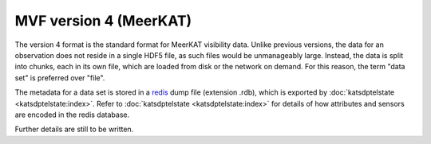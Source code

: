 MVF version 4 (MeerKAT)
=======================

The version 4 format is the standard format for MeerKAT visibility data.
Unlike previous versions, the data for an observation does not reside in
a single HDF5 file, as such files would be unmanageably large. Instead,
the data is split into chunks, each in its own file, which are loaded
from disk or the network on demand. For this reason, the term "data set"
is preferred over "file".

The metadata for a data set is stored in a `redis`_ dump file
(extension .rdb), which is exported by
:doc:`katsdptelstate <katsdptelstate:index>`. Refer to
:doc:`katsdptelstate <katsdptelstate:index>` for details of how
attributes and sensors are encoded in the redis database.

.. _redis: http://redis.io/

Further details are still to be written.
